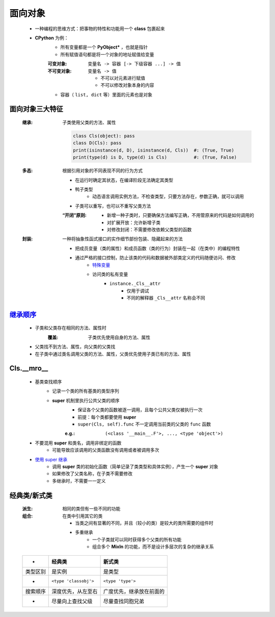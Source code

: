 面向对象
=======
    - 一种编程的思维方式：把事物的特性和功能用一个 **class** 包裹起来
    - **CPython** 为例：
        - 所有变量都是一个 **PyObject*** ，也就是指针
        - 所有赋值语句都是将一个对象的地址赋值给变量
        :可变对象:   ``变量名 -> 容器 [-> 下级容器 ...] -> 值``
        :不可变对象: ``变量名 -> 值``

            - 不可以对元素进行赋值
            - 不可以修改对象本身的内容
        - 容器（ ``list, dict`` 等）里面的元素也是对象


面向对象三大特征
--------------
    :继承: 子类使用父类的方法、属性

        .. code-block:: python

            class Cls(object): pass
            class D(Cls): pass
            print(isinstance(d, D), isinstance(d, Cls))  #: (True, True)
            print(type(d) is D, type(d) is Cls)          #: (True, False)
    :多态: 根据引用对象的不同表现不同的行为方式

        - 在运行时确定其状态，在编译阶段无法确定其类型
        - 鸭子类型
            - 动态语言调用实例方法，不检查类型，只要方法存在，参数正确，就可以调用
        - 子类可以重写，也可以不重写父类方法
        :“开闭”原则:
            - 新增一种子类时，只要确保方法编写正确，不用管原来的代码是如何调用的
            - 对扩展开放：允许新增子类
            - 对修改封闭：不需要修改依赖父类型的函数
    :封装: 一种将抽象性函式接口的实作细节部份包装、隐藏起来的方法

        - 把成员变量（类的属性）和成员函数（类的行为）封装在一起（在类中）的编程特性
        - 通过严格的接口控制，防止该类的代码和数据被外部类定义的代码随便访问、修改
            - `特殊变量 <../起步/基础语法.rst>`_
            - 访问类的私有变量
                - ``instance._Cls__attr``
                    - 仅用于调试
                    - 不同的解释器 ``_Cls__attr`` 名称会不同


继承顺序_
---------
    - 子类和父类存在相同的方法、属性时
        :覆盖: 子类优先使用自身的方法、属性
    - 父类找不到方法、属性，向父类的父类找
    - 在子类中通过类名调用父类的方法、属性，父类优先使用子类已有的方法、属性
.. _继承顺序: order.py



Cls.__mro__
------------
    - 基类查找顺序
        - 记录一个类的所有基类的类型序列
        - **super** 机制里执行公共父类的顺序
            - 保证各个父类的函数被逐一调用，且每个公共父类仅被执行一次
            - 前提：每个类都要使用 **super**
            - ``super(Cls, self).func`` 不一定调用当前类的父类的 ``func`` 函数
            :e.g.: ``(<class '__main__.F'>, ..., <type 'object'>)``
    - 不要混用 **super** 和类名，调用非绑定的函数
        - 可能导致应该调用的父类函数没有调用或者被调用多次
    - `使用 super 继承 <super.py>`_
        - 调用 **super** 类的初始化函数（简单记录了类类型和具体实例），产生一个 **super** 对象
        - 如果修改了父类名称，在子类不需要修改
        - 多继承时，不需要一一定义


经典类/新式类
------------
    :派生: 相同的类但有一些不同的功能
    :组合: 在类中引用其它的类

        - 当类之间有显著的不同，并且（较小的类）是较大的类所需要的组件时
        - 多重继承
            - 一个子类就可以同时获得多个父类的所有功能
            - 组合多个 **MixIn** 的功能，而不是设计多层次的复杂的继承关系

    ========  =========================  ========
     -          经典类                      新式类
    ========  =========================  ========
    类型区别     是实例                      是类型
     -          ``<type 'classobj'>``      ``<type 'type'>``
    搜索顺序     深度优先，从左至右            广度优先，继承放在前面的
     -          尽量向上查找父级             尽量查找同胞兄弟
    ========  =========================  ========
